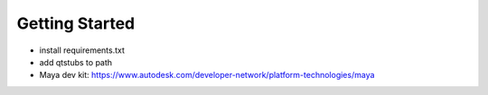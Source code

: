 Getting Started
***************

- install requirements.txt
- add qtstubs to path
- Maya dev kit: https://www.autodesk.com/developer-network/platform-technologies/maya

.. image:: /images/getting_started_qtstubs.png
.. image:: /images/getting_started_projectstructure.png

